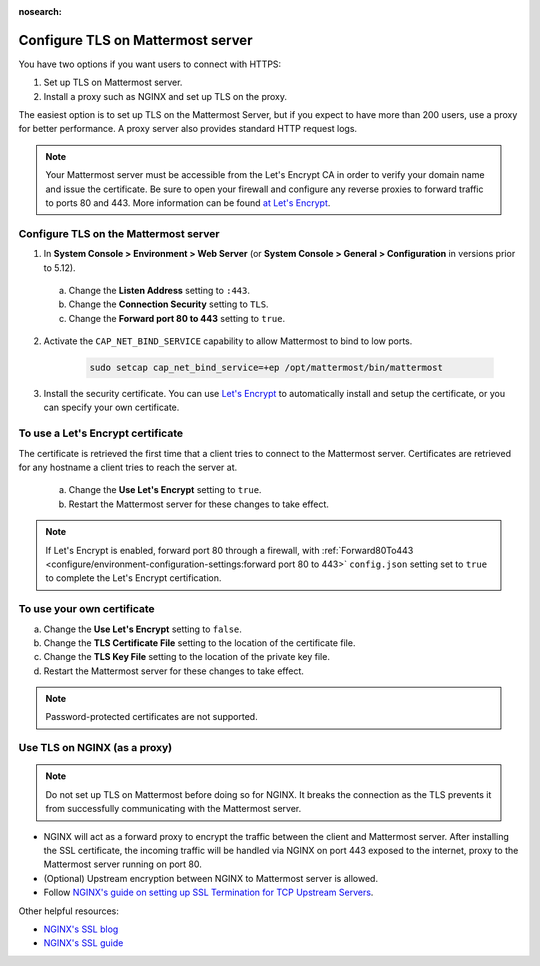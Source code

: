 :nosearch:

.. This page is intentionally not accessible via the LHS navigation pane because it's common content included on other docs pages.

Configure TLS on Mattermost server
-----------------------------------

You have two options if you want users to connect with HTTPS:

1. Set up TLS on Mattermost server.
2. Install a proxy such as NGINX and set up TLS on the proxy.

The easiest option is to set up TLS on the Mattermost Server, but if you expect to have more than 200 users, use a proxy for better performance. A proxy server also provides standard HTTP request logs.

.. note::

  Your Mattermost server must be accessible from the Let's Encrypt CA in order to verify your domain name and issue the certificate. Be sure to open your firewall and configure any reverse proxies to forward traffic to ports 80 and 443. More information can be found `at Let's Encrypt <https://letsencrypt.org/how-it-works/>`_.

Configure TLS on the Mattermost server
~~~~~~~~~~~~~~~~~~~~~~~~~~~~~~~~~~~~~~

1. In **System Console > Environment > Web Server** (or **System Console > General > Configuration** in versions prior to 5.12).

  a. Change the **Listen Address** setting to ``:443``.
  b. Change the **Connection Security** setting to ``TLS``.
  c. Change the **Forward port 80 to 443** setting to ``true``.

2. Activate the ``CAP_NET_BIND_SERVICE`` capability to allow Mattermost to bind to low ports.

    .. code-block:: sh

       sudo setcap cap_net_bind_service=+ep /opt/mattermost/bin/mattermost

3. Install the security certificate. You can use `Let's Encrypt <https://letsencrypt.org/>`__ to automatically install and setup the certificate, or you can specify your own certificate.

To use a Let's Encrypt certificate
~~~~~~~~~~~~~~~~~~~~~~~~~~~~~~~~~~~

The certificate is retrieved the first time that a client tries to connect to the Mattermost server. Certificates are retrieved for any hostname a client tries to reach the server at.

    a. Change the **Use Let's Encrypt** setting to ``true``.
    b. Restart the Mattermost server for these changes to take effect.

.. note::
   
   If Let's Encrypt is enabled, forward port 80 through a firewall, with :ref:`Forward80To443 <configure/environment-configuration-settings:forward port 80 to 443>` ``config.json`` setting set to ``true`` to complete the Let's Encrypt certification.

To use your own certificate
~~~~~~~~~~~~~~~~~~~~~~~~~~~

a. Change the **Use Let's Encrypt** setting to ``false``.
b. Change the **TLS Certificate File** setting to the location of the certificate file.
c. Change the **TLS Key File** setting to the location of the private key file.
d. Restart the Mattermost server for these changes to take effect.

.. note::

  Password-protected certificates are not supported.

Use TLS on NGINX (as a proxy)
~~~~~~~~~~~~~~~~~~~~~~~~~~~~~

.. note::

  Do not set up TLS on Mattermost before doing so for NGINX. It breaks the connection as the TLS prevents it from successfully communicating with the Mattermost server.

- NGINX will act as a forward proxy to encrypt the traffic between the client and Mattermost server. After installing the SSL certificate, the incoming traffic will be handled via NGINX on port 443 exposed to the internet, proxy to the Mattermost server running on port 80.
- (Optional) Upstream encryption between NGINX to Mattermost server is allowed.
- Follow `NGINX's guide on setting up SSL Termination for TCP Upstream Servers <https://docs.nginx.com/nginx/admin-guide/security-controls/terminating-ssl-tcp/>`__.
 
Other helpful resources:

- `NGINX's SSL blog <https://www.nginx.com/blog/nginx-ssl/>`__
- `NGINX's SSL guide <https://docs.nginx.com/nginx/admin-guide/security-controls/terminating-ssl-http/>`__
